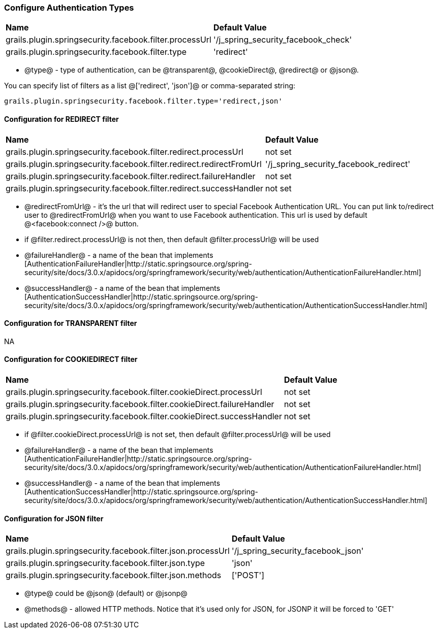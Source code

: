 === Configure Authentication Types

|======
| *Name* | *Default Value*
| grails.plugin.springsecurity.facebook.filter.processUrl | '/j_spring_security_facebook_check'
| grails.plugin.springsecurity.facebook.filter.type | 'redirect'
|======

 * @type@ - type of authentication, can be @transparent@, @cookieDirect@, @redirect@ or @json@.

You can specify list of filters as a list @['redirect', 'json']@ or comma-separated string:
----
grails.plugin.springsecurity.facebook.filter.type='redirect,json'
----

==== Configuration for REDIRECT filter

|======
| *Name* | *Default Value*
| grails.plugin.springsecurity.facebook.filter.redirect.processUrl | not set
| grails.plugin.springsecurity.facebook.filter.redirect.redirectFromUrl | '/j_spring_security_facebook_redirect'
| grails.plugin.springsecurity.facebook.filter.redirect.failureHandler | not set
| grails.plugin.springsecurity.facebook.filter.redirect.successHandler | not set
|======

 * @redirectFromUrl@ - it's the url that will redirect user to special Facebook Authentication URL. You can put link to/redirect user to @redirectFromUrl@ when you want to use Facebook authentication. This url is used by default @<facebook:connect />@ button.
 * if @filter.redirect.processUrl@ is not then, then default @filter.processUrl@ will be used
 * @failureHandler@ - a name of the bean that implements [AuthenticationFailureHandler|http://static.springsource.org/spring-security/site/docs/3.0.x/apidocs/org/springframework/security/web/authentication/AuthenticationFailureHandler.html]
 * @successHandler@ - a name of the bean that implements [AuthenticationSuccessHandler|http://static.springsource.org/spring-security/site/docs/3.0.x/apidocs/org/springframework/security/web/authentication/AuthenticationSuccessHandler.html]

==== Configuration for TRANSPARENT filter

NA

==== Configuration for COOKIEDIRECT filter

|======
| *Name* | *Default Value*
| grails.plugin.springsecurity.facebook.filter.cookieDirect.processUrl | not set
| grails.plugin.springsecurity.facebook.filter.cookieDirect.failureHandler | not set
| grails.plugin.springsecurity.facebook.filter.cookieDirect.successHandler | not set
|======

 * if @filter.cookieDirect.processUrl@ is not set, then default @filter.processUrl@ will be used
 * @failureHandler@ - a name of the bean that implements [AuthenticationFailureHandler|http://static.springsource.org/spring-security/site/docs/3.0.x/apidocs/org/springframework/security/web/authentication/AuthenticationFailureHandler.html]
 * @successHandler@ - a name of the bean that implements [AuthenticationSuccessHandler|http://static.springsource.org/spring-security/site/docs/3.0.x/apidocs/org/springframework/security/web/authentication/AuthenticationSuccessHandler.html]

==== Configuration for JSON filter

|======
| *Name* | *Default Value*
| grails.plugin.springsecurity.facebook.filter.json.processUrl | '/j_spring_security_facebook_json'
| grails.plugin.springsecurity.facebook.filter.json.type | 'json'
| grails.plugin.springsecurity.facebook.filter.json.methods | ['POST']
|======

 * @type@ could be @json@ (default) or @jsonp@
 * @methods@ - allowed HTTP methods. Notice that it's used only for JSON, for JSONP it will be forced to 'GET'
